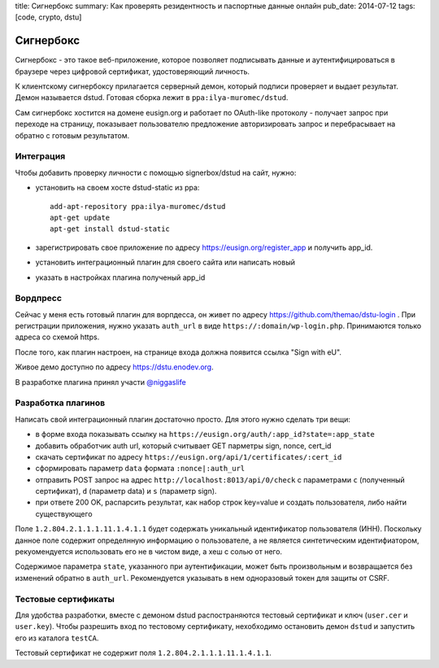 title: Сигнербокс
summary: Как проверять резидентность и паспортные данные онлайн
pub_date: 2014-07-12
tags: [code, crypto, dstu]

Сигнербокс
==========

Сигнербокс - это такое веб-приложение, которое позволяет подписывать данные и аутентифицироваться в браузере через цифровой сертификат, удостоверяющий личность.

К клиентскому сигнербоксу прилагается серверный демон, который подписи проверяет
и выдает результат. Демон называется dstud. Готовая сборка лежит в ``ppa:ilya-muromec/dstud``.

Сам сигнербокс хостится на домене eusign.org и работает по OAuth-like протоколу - получает запрос при переходе на страницу, показывает пользователю предложение авторизировать запрос и перебрасывает на обратно с готовым результатом.

Интеграция
----------

Чтобы добавить проверку личности с помощью signerbox/dstud на сайт, нужно:

* установить на своем хосте dstud-static из ppa::

    add-apt-repository ppa:ilya-muromec/dstud
    apt-get update
    apt-get install dstud-static

* зарегистрировать свое приложение по адресу https://eusign.org/register_app и получить app_id.
* установить интеграционный плагин для своего сайта или написать новый
* указать в настройках плагина полученый app_id

Вордпресс
---------

Сейчас у меня есть готовый плагин для ворпдесса, он живет по адресу https://github.com/themao/dstu-login . При регистрации приложения, нужно указать ``auth_url`` в виде ``https://:domain/wp-login.php``. Принимаются только адреса со схемой https.

После того, как плагин настроен, на странице входа должна появится ссылка "Sign with eU".

Живое демо доступно по адресу https://dstu.enodev.org.

В разработке плагина принял участи `@niggaslife`_


Разработка плагинов
-------------------

Написать свой интеграционный плагин достаточно просто. Для этого нужно сделать три вещи:

* в форме входа показывать ссылку на ``https://eusign.org/auth/:app_id?state=:app_state``
* добавить обработчик auth url, который считывает GET парметры sign, nonce, cert_id
* скачать сертификат по адресу ``https://eusign.org/api/1/certificates/:cert_id``
* сформировать параметр ``data`` формата ``:nonce|:auth_url``
* отправить POST запрос на адрес ``http://localhost:8013/api/0/check`` с параметрами ``c`` (полученный сертификат), ``d`` (параметр data) и ``s`` (параметр sign).
* при ответе 200 OK, распарсить результат, как набор строк key=value и создать пользователя, либо найти существующего

Поле ``1.2.804.2.1.1.1.11.1.4.1.1`` будет содержать уникальный идентификатор пользователя (ИНН). Поскольку данное поле содержит определнную информацию о пользователе, а не является синтетическим идентифиатором, рекуомендуется использовать его не в чистом виде, а хеш с солью от него.

Содержимое параметра ``state``, указанного при аутентификации, может быть произвольным и возвращается без изменений обратно в ``auth_url``. Рекомендуется указывать в нем одноразовый токен для защиты от CSRF.

Тестовые сертификаты
--------------------

Для удобства разработки, вместе с демоном dstud распостраняются тестовый сертификат и ключ (``user.cer`` и ``user.key``). Чтобы разрешить вход по тестовому сертификату, нехобходимо остановить демон ``dstud`` и запустить его из каталога ``testCA``.

Тестовый сертификат не содержит поля ``1.2.804.2.1.1.1.11.1.4.1.1``.

.. _@niggaslife: https://twitter.com/niggaslife
